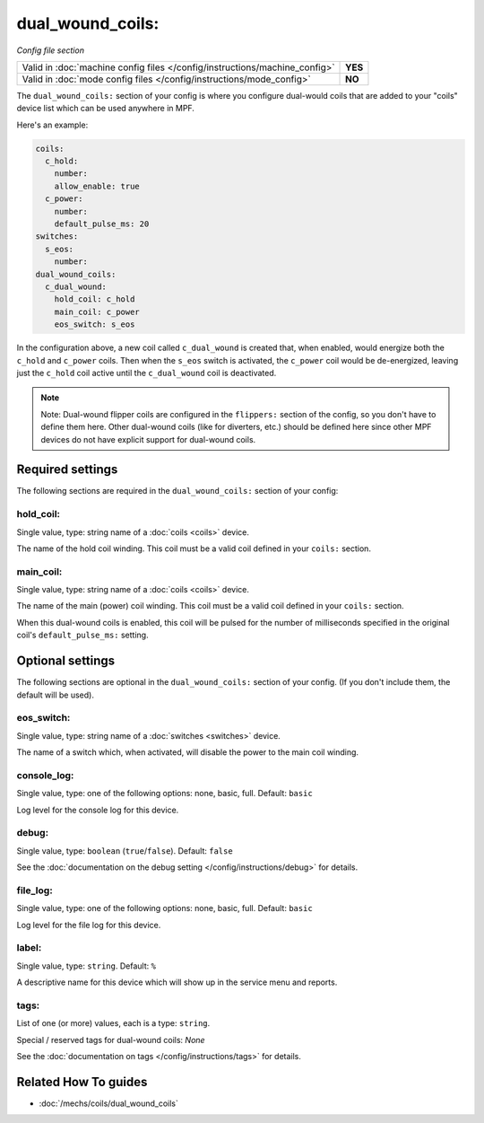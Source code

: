dual_wound_coils:
=================

*Config file section*

+----------------------------------------------------------------------------+---------+
| Valid in :doc:`machine config files </config/instructions/machine_config>` | **YES** |
+----------------------------------------------------------------------------+---------+
| Valid in :doc:`mode config files </config/instructions/mode_config>`       | **NO**  |
+----------------------------------------------------------------------------+---------+

.. overview

The ``dual_wound_coils:`` section of your config is where you configure
dual-would coils that are added to your "coils" device list which can
be used anywhere in MPF.

Here's an example:

.. code-block:: mpf-config

   coils:
     c_hold:
       number:
       allow_enable: true
     c_power:
       number:
       default_pulse_ms: 20
   switches:
     s_eos:
       number:
   dual_wound_coils:
     c_dual_wound:
       hold_coil: c_hold
       main_coil: c_power
       eos_switch: s_eos

In the configuration above, a new coil called ``c_dual_wound`` is created that,
when enabled, would energize both the ``c_hold`` and ``c_power`` coils. Then when
the ``s_eos`` switch is activated, the ``c_power`` coil would be de-energized, leaving
just the ``c_hold`` coil active until the ``c_dual_wound`` coil is
deactivated.

.. note::

   Note: Dual-wound flipper coils are configured in the ``flippers:``
   section of the config, so you don't have to define them here. Other
   dual-wound coils (like for diverters, etc.) should be defined here since
   other MPF devices do not have explicit support for dual-wound coils.

.. config


Required settings
-----------------

The following sections are required in the ``dual_wound_coils:`` section of your config:

hold_coil:
~~~~~~~~~~
Single value, type: string name of a :doc:`coils <coils>` device.

The name of the hold coil winding. This coil must be a valid coil
defined in your ``coils:`` section.

main_coil:
~~~~~~~~~~
Single value, type: string name of a :doc:`coils <coils>` device.

The name of the main (power) coil winding. This coil must be a valid coil
defined in your ``coils:`` section.

When this dual-wound coils is enabled, this coil will be pulsed for the
number of milliseconds specified in the original coil's ``default_pulse_ms:``
setting.


Optional settings
-----------------

The following sections are optional in the ``dual_wound_coils:`` section of your config. (If you don't include them, the default will be used).

eos_switch:
~~~~~~~~~~~
Single value, type: string name of a :doc:`switches <switches>` device.

The name of a switch which, when activated, will disable the power to the main
coil winding.

.. todo::

   Verify whether this has been implemented?

console_log:
~~~~~~~~~~~~
Single value, type: one of the following options: none, basic, full. Default: ``basic``

Log level for the console log for this device.

debug:
~~~~~~
Single value, type: ``boolean`` (``true``/``false``). Default: ``false``

See the :doc:`documentation on the debug setting </config/instructions/debug>`
for details.

file_log:
~~~~~~~~~
Single value, type: one of the following options: none, basic, full. Default: ``basic``

Log level for the file log for this device.

label:
~~~~~~
Single value, type: ``string``. Default: ``%``

A descriptive name for this device which will show up in the service menu
and reports.

tags:
~~~~~
List of one (or more) values, each is a type: ``string``.

Special / reserved tags for dual-wound coils: *None*

See the :doc:`documentation on tags </config/instructions/tags>` for details.


Related How To guides
---------------------

* :doc:`/mechs/coils/dual_wound_coils`
